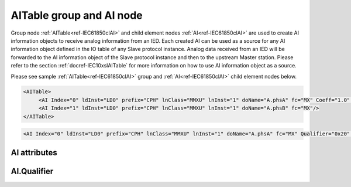 
.. _ref-IEC61850clAI:

AITable group and AI node
-------------------------

Group node :ref:`AITable<ref-IEC61850clAI>` and child element nodes :ref:`AI<ref-IEC61850clAI>` are used to create AI information objects to receive analog information from an IED.
Each created AI can be used as a source for any AI information object defined in the IO table of any Slave protocol instance.
Analog data received from an IED will be forwarded to the AI information object of the Slave protocol instance and then to the upstream Master station.
Please refer to the section :ref:`docref-IEC10xslAITable` for more information on how to use AI information object as a source.

Please see sample :ref:`AITable<ref-IEC61850clAI>` group and :ref:`AI<ref-IEC61850clAI>` child element nodes below.

.. code-block:: none

   <AITable>
	<AI Index="0" ldInst="LD0" prefix="CPH" lnClass="MMXU" lnInst="1" doName="A.phsA" fc="MX" Coeff="1.0" Deadband="0.5" Percent="0"/>
	<AI Index="1" ldInst="LD0" prefix="CPH" lnClass="MMXU" lnInst="1" doName="A.phsB" fc="MX"/>
   </AITable>

.. include-file:: sections/Include/sample_node.rstinc "" ":ref:`AI<ref-IEC61850clAI>`"

.. code-block:: none

   <AI Index="0" ldInst="LD0" prefix="CPH" lnClass="MMXU" lnInst="1" doName="A.phsA" fc="MX" Qualifier="0x20" Coeff="1.0" Deadband="0.5" Percent="0" StartOffset="6554" ZeroDeadband="3.0" Offset="-2.0" OffsetDeadband="2.0" NonZeroOffset="200.0" daName="cVal.mag.f" DSnum="1" TrgOps="0x00" intgPd="0" Name="Feeder current" />

.. include-file:: sections/Include/tip_order.rstinc "" ":ref:`AI<ref-IEC61850clAI>`"

AI attributes
^^^^^^^^^^^^^

.. _docref-IEC61850clAIAttributes:

.. include-file:: sections/Include/table_attrs.rstinc "" "IEC61850 Client AI attributes" ":spec: |C{0.18}|C{0.16}|C{0.12}|S{0.54}|"

.. include-file:: sections/Include/ma_Index.rstinc "" ".. _ref-IEC61850clAIIndex:" "AI"

.. include-file:: sections/Include/IEC61850cl_SCL.rstinc "" "'CPH'" "'MMXU'" "'Pos'" "'A.phsA'" "'MX'"

   * :attr:     .. _ref-IEC61850clAIQualifier:
   
                :xmlref:`Qualifier`
     :val:      0...255 or 0x00...0xFF
     :def:      0x00
     :desc:     Internal object qualifier to enable customized data processing.
		See table :numref:`docref-IEC61850clAIqualifierBits` for internal object qualifier description.
		:inlinetip:`Attribute is optional and doesn't have to be included in configuration, default value will be used if omitted.`

.. include-file:: sections/Include/AI_Coeff.rstinc "" ".. _ref-IEC61850clAICoeff:"

.. include-file:: sections/Include/AI_Thresholds.rstinc "" ".. _ref-IEC61850clAIDeadband:" ".. _ref-IEC61850clAIPercent:"

.. include-file:: sections/Include/AI_Scaling.rstinc "" ".. _ref-IEC61850clAIStartOffset:" ".. _ref-IEC61850clAIZeroDeadband:" ".. _ref-IEC61850clAIOffset:" ".. _ref-IEC61850clAIOffsetDeadband:" ".. _ref-IEC61850clAINonZeroOffset:"

.. include-file:: sections/Include/hidden_qtname.rstinc "internal"

.. include-file:: sections/Include/IEC61850cl_DIAI.rstinc "" ".. _ref-IEC61850clAIDSnum:" ".. _ref-IEC61850clAITrgOps:" ".. _ref-IEC61850clAIintgPd:" ":numref:`docref-IEC61850clTrgOps`" "cVal.mag.f"

.. include-file:: sections/Include/Name.rstinc ""

.. include-file:: sections/Include/ma_AI_Annex.rstinc "" ":ref:`<ref-IEC61850clAIDeadband>`" ":ref:`<ref-IEC61850clAIPercent>`"

AI.Qualifier
^^^^^^^^^^^^

.. _docref-IEC61850clAIqualifierBits:

.. include-file:: sections/Include/table_flags.rstinc "" "IEC61850 Client AI internal qualifier" ":ref:`<ref-IEC61850clAIQualifier>`" "AI internal qualifier"

   * :attr:     Bit 3
     :val:      xxxx.0xxx
     :desc:     **Use original** timetag when event is received from IED

   * :(attr):
     :val:      xxxx.1xxx
     :desc:     **Substitute** timetag with local time when event is received from IED

   * :attr:     Bit 6
     :val:      x0xx.xxxx
     :desc:     Include this AI in **persistent** dynamic dataset.
		IED retains persistent dynamically created datasets if communication to IEC61850 client is lost until IED is restarted/powered off.

   * :(attr):
     :val:      x1xx.xxxx
     :desc:     Include this AI in **non-persistent** dynamic dataset.
		IED automatically deletes non-persistent dynamically created datasets when communication to IEC61850 client is lost.
		This option only applies if IED supports dynamic dataset creation.

   * :attr:     Bit 7
     :val:      0xxx.xxxx
     :desc:     AI is **enabled** and will be processed when received

   * :(attr):
     :val:      1xxx.xxxx
     :desc:     AI is **disabled** and will be discarded when received

   * :attr:     Bits 0...2;4...5
     :val:      Any
     :desc:     Bits reserved for future use
